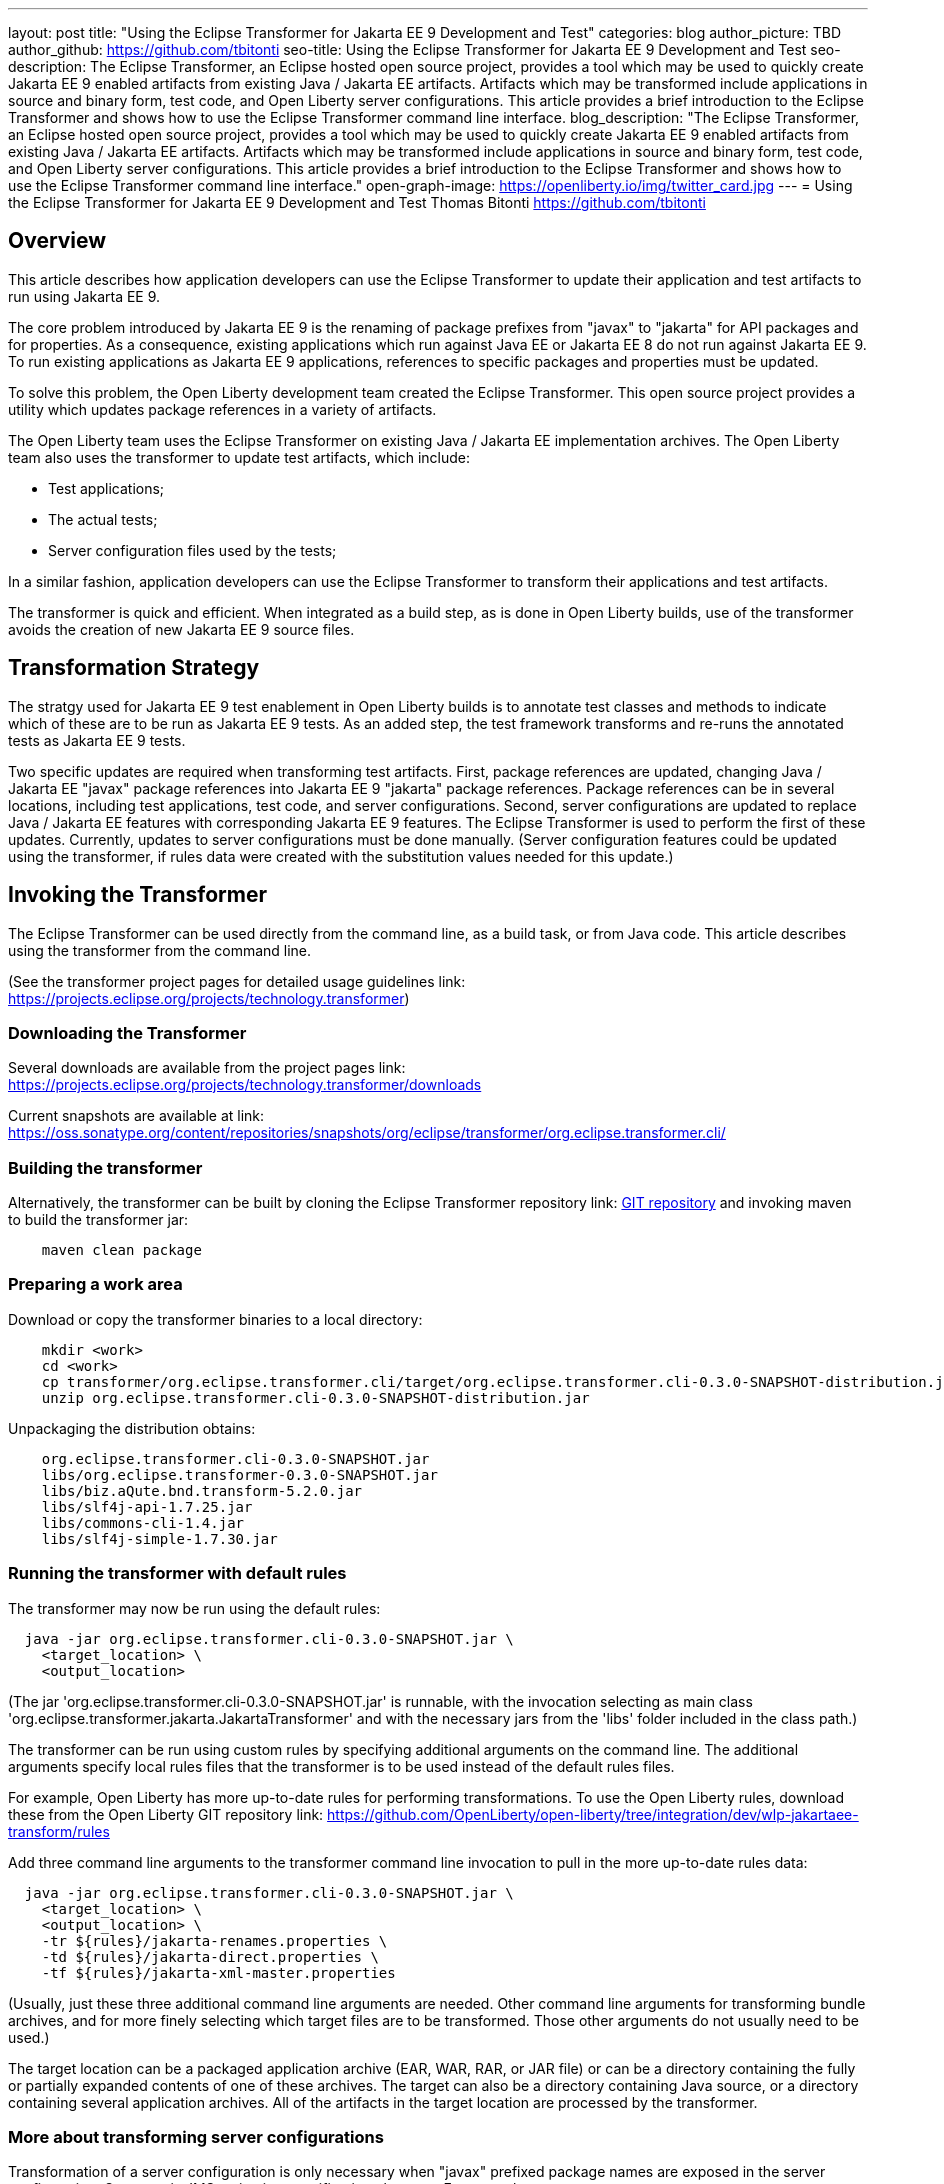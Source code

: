 ---
layout: post
title: "Using the Eclipse Transformer for Jakarta EE 9 Development and Test"
categories: blog
author_picture: TBD
author_github: https://github.com/tbitonti
seo-title: Using the Eclipse Transformer for Jakarta EE 9 Development and Test
seo-description: The Eclipse Transformer, an Eclipse hosted open source project, provides a tool which may be used to quickly create Jakarta EE 9 enabled artifacts from existing Java / Jakarta EE artifacts.  Artifacts which may be transformed include applications in source and binary form, test code, and Open Liberty server configurations.  This article provides a brief introduction to the Eclipse Transformer and shows how to use the Eclipse Transformer command line interface.
blog_description: "The Eclipse Transformer, an Eclipse hosted open source project, provides a tool which may be used to quickly create Jakarta EE 9 enabled artifacts from existing Java / Jakarta EE artifacts.  Artifacts which may be transformed include applications in source and binary form, test code, and Open Liberty server configurations.  This article provides a brief introduction to the Eclipse Transformer and shows how to use the Eclipse Transformer command line interface."
open-graph-image: https://openliberty.io/img/twitter_card.jpg
---
= Using the Eclipse Transformer for Jakarta EE 9 Development and Test
Thomas Bitonti <https://github.com/tbitonti>

== Overview

This article describes how application developers can use the Eclipse Transformer to update their application and test artifacts to run using Jakarta EE 9.

The core problem introduced by Jakarta EE 9 is the renaming of package prefixes from "javax" to "jakarta" for API packages and for properties.  As a consequence, existing applications which run against Java EE or Jakarta EE 8 do not run against Jakarta EE 9.  To run existing applications as Jakarta EE 9 applications, references to specific packages and properties must be updated.

To solve this problem, the Open Liberty development team created the Eclipse Transformer.  This open source project provides a utility which updates package references in a variety of artifacts.

The Open Liberty team uses the Eclipse Transformer on existing Java / Jakarta EE implementation archives.  The Open Liberty team also uses the transformer to update test artifacts, which include:

* Test applications;
* The actual tests;
* Server configuration files used by the tests;

In a similar fashion, application developers can use the Eclipse Transformer to transform their applications and test artifacts.

The transformer is quick and efficient.  When integrated as a build step, as is done in Open Liberty builds, use of the transformer avoids the creation of new Jakarta EE 9 source files.

== Transformation Strategy

The stratgy used for Jakarta EE 9 test enablement in Open Liberty builds is to annotate test classes and methods to indicate which of these are to be run as Jakarta EE 9 tests.  As an added step, the test framework transforms and re-runs the annotated tests as Jakarta EE 9 tests.

Two specific updates are required when transforming test artifacts.  First, package references are updated, changing Java / Jakarta EE "javax" package references into Jakarta EE 9 "jakarta" package references.  Package references can be in several locations, including test applications, test code, and server configurations.  Second, server configurations are updated to replace Java / Jakarta EE features with corresponding Jakarta EE 9 features.  The Eclipse Transformer is used to perform the first of these updates.  Currently, updates to server configurations must be done manually.  (Server configuration features could be updated using the transformer, if rules data were created with the substitution values needed for this update.)

== Invoking the Transformer

The Eclipse Transformer can be used directly from the command line, as a build task, or from Java code.  This article describes using the transformer from the command line.

(See the transformer project pages for detailed usage guidelines link: https://projects.eclipse.org/projects/technology.transformer)

=== Downloading the Transformer 

Several downloads are available from the project pages link: https://projects.eclipse.org/projects/technology.transformer/downloads

Current snapshots are available at link: https://oss.sonatype.org/content/repositories/snapshots/org/eclipse/transformer/org.eclipse.transformer.cli/

=== Building the transformer

Alternatively, the transformer can be built by cloning the Eclipse Transformer repository link: https://github.com/eclipse/transformer,git[GIT repository] and invoking maven to build the transformer jar:

[source]
--
    maven clean package
--

=== Preparing a work area

Download or copy the transformer binaries to a local directory:

[source]
--
    mkdir <work>
    cd <work>
    cp transformer/org.eclipse.transformer.cli/target/org.eclipse.transformer.cli-0.3.0-SNAPSHOT-distribution.jar .
    unzip org.eclipse.transformer.cli-0.3.0-SNAPSHOT-distribution.jar
--

Unpackaging the distribution obtains:

[source]
--
    org.eclipse.transformer.cli-0.3.0-SNAPSHOT.jar
    libs/org.eclipse.transformer-0.3.0-SNAPSHOT.jar
    libs/biz.aQute.bnd.transform-5.2.0.jar
    libs/slf4j-api-1.7.25.jar
    libs/commons-cli-1.4.jar
    libs/slf4j-simple-1.7.30.jar
--

=== Running the transformer with default rules

The transformer may now be run using the default rules:

[source]
--
  java -jar org.eclipse.transformer.cli-0.3.0-SNAPSHOT.jar \
    <target_location> \
    <output_location>
--

(The jar 'org.eclipse.transformer.cli-0.3.0-SNAPSHOT.jar' is runnable, with the invocation selecting as main class 'org.eclipse.transformer.jakarta.JakartaTransformer' and with the necessary jars from the 'libs' folder included in the class path.)

The transformer can be run using custom rules by specifying additional arguments on the command line.  The additional arguments specify local rules files that the transformer is to be used instead of the default rules files.

For example, Open Liberty has more up-to-date rules for performing transformations.  To use the Open Liberty rules, download these from the Open Liberty GIT repository link: https://github.com/OpenLiberty/open-liberty/tree/integration/dev/wlp-jakartaee-transform/rules

Add three command line arguments to the transformer command line invocation to pull in the more up-to-date rules data:

[source]
--
  java -jar org.eclipse.transformer.cli-0.3.0-SNAPSHOT.jar \
    <target_location> \
    <output_location> \
    -tr ${rules}/jakarta-renames.properties \
    -td ${rules}/jakarta-direct.properties \
    -tf ${rules}/jakarta-xml-master.properties
--

(Usually, just these three additional command line arguments are needed.  Other command line arguments for transforming bundle archives, and for more finely selecting which target files are to be transformed.  Those other arguments do not usually need to be used.)

The target location can be a packaged application archive (EAR, WAR, RAR, or JAR file) or can be a directory containing the fully or partially expanded contents of one of these archives.  The target can also be a directory containing Java source, or a directory containing several application archives.  All of the artifacts in the target location are processed by the transformer.

=== More about transforming server configurations

Transformation of a server configuration is only necessary when "javax" prefixed package names are exposed in the server configuration.  One case is JMS activation specification elements.  For example:

[source]
--
  <jmsActivationSpec id="SharedSubscriptionWithMsgSel/TestTopic1">
    <properties.wasJms
        destinationRef="jms/FAT_TOPIC"
        destinationType="javax.jms.Topic"
        subscriptionDurability="DurableShared"
        clientId="cid1"
        subscriptionName="DURSUB"/>
  </jmsActivationSpec>
--

This must be transformed to:

[source]
--
  <jmsActivationSpec id="SharedSubscriptionWithMsgSel/TestTopic1">
    <properties.wasJms
        destinationRef="jms/FAT_TOPIC"
        destinationType="jakarta.jms.Topic"
        subscriptionDurability="DurableShared"
        clientId="cid1"
        subscriptionName="DURSUB"/>
  </jmsActivationSpec>
--

== Updating features in server configurations:

When running a Jakarta EE 9 enabled application using Open Liberty, Jakarta EE 9 features must be specified in the server configuration.  In many cases, Jakarta EE 9 features use the same short names as the corresponding Java / Jakarta EE features.  The Jakarta EE 9 features simply update the feature version.  In other cases, both the feature short name and the feature version must be updated.

Here is a table of features which use the same short names and for which only the feature version is updated:

.Java / Jakarta EE to Jakarta EE 9 Feature Updates: Version Only
|===
| Java / Jakarta EE feature name | Jakarta EE 9 feature name

| appClientSupport-1.0
| appClientSupport-2.0

| appSecurity-3.0
| appSecurity-4.0

| batch-1.0
| batch-2.0

| beanValidation-2.0
| beanValidation-3.0

| cdi-2.0
| cdi-3.0

| concurrent-1.0
| concurrent-2.0

| jsonb-1.0
| jsonb-2.0

| jsonbContainer-1.0
| jsonbContainer-2.0

| jsonp-1.1
| jsonp-2.0

| jsonpContainer-1.1
| jsonpContainer-2.0

| managedBeans-1.0
| managedBeans-2.0

| mdb-3.2
| mdb-4.0

| servlet-4.0
| servlet-5.0

| webProfile-8.0
| webProfile-9.0

| websocket-1.1
| websocket-2.0
|===

Here is a table of features which update both the feature short name and the feature version.

For these cases, if the incorrect Java EE feature short name is used with a new Jakarta EE 9 version, for example, changing "ejb-3.2" to "ejb-4.0", the server will not start, and the server will provide information to say that an updated feature name must be used.

.Java / Jakarta EE to Jakarta EE 9 Feature Updates: Short Name and Version
|===
| Java / Jakarta EE feature name | Jakarta EE 9 feature name

| javaee-8.0
| jakartaee-9.0

| javaeeClient-8.0
| jakartaeeClient-9.0

| ejb-3.2
| enterpriseBeans-4.0

| ejbHome-3.2
| enterpriseBeansHome-4.0

| ejbLite-3.2
| enterpriseBeansLite-4.0

| ejbPersistentTimer-3.2
| enterpriseBeansPersistentTimer-4.0

| ejbRemote-3.2
| enterpriseBeansRemote-4.0

| el-3.0
| expressionLanguage-4.0

| jacc-1.5
| appAuthorization-2.0

| jaspic-1.1
| appAuthentication-2.0

| javaMail-1.6
| mail-2.0

| jaxb-2.2
| xmlBinding-3.0

| jaxrs-2.1
| restfulWS-3.0

| jaxrsClient-2.1
| restfulWSClient-3.0

| jaxws-2.2
| xmlWS-3.0

| jca-1.7
| connectors-2.0

| jcaInboundSecurity-1.0
| connectorsInboundSecurity-2.0

| jms-2.0
| messaging-3.0

| jpa-2.2
| persistence-3.0

| jpaContainer-2.x
| persistenceContainer-3.0

| jsf-2.3
| faces-3.0

| jsfContainer-2.3
| facesContainer-3.0

| jsp-2.3
| pages-3.0

| wasJmsClient-2.0
| messagingClient-3.0

| wasJmsSecurity-1.0
| messagingSecurity-3.0

| wasJmsServer-1.0
| messagingServer-3.0
|===

== Reference resources

Several resources within the Open Liberty repository are useful as references:

This project brings the Eclipse Transformer into the Open Liberty environment, and provides the data set used within Open Liberty:

[source]
--
dev/wlp-jakartaee-transform
--
link: https://github.com/OpenLiberty/open-liberty/tree/integration/dev/wlp-jakartaee-transform

The Open Liberty transformation data set is located at:

[source]
--
dev/wlp-jakartaee-transform/rules
--
link: https://github.com/OpenLiberty/open-liberty/tree/integration/dev/wlp-jakartaee-transform/rules

Gradle tasks for using the Eclipse Transformer are located within:

[source]
--
dev/wlp-gradle/subprojects/fat.gradle 
--
link: https://github.com/OpenLiberty/open-liberty/blob/integration/dev/wlp-gradle/subprojects/fat.gradle

Java source for the the custom "repeat test action" which is used by Open Liberty is located here:

[source]
--
dev/fattest.simplicity/src/componenttest/rules/repeater/JakartaEE9Action.java
--
link: https://github.com/OpenLiberty/open-liberty/blob/integration/dev/fattest.simplicity/src/componenttest/rules/repeater/JakartaEE9Action.java

In particular, the method "transformApp" shows a typical invocation of the transformer:

[source]
--
    public static void transformApp(Path appPath, Path newAppPath);
--

